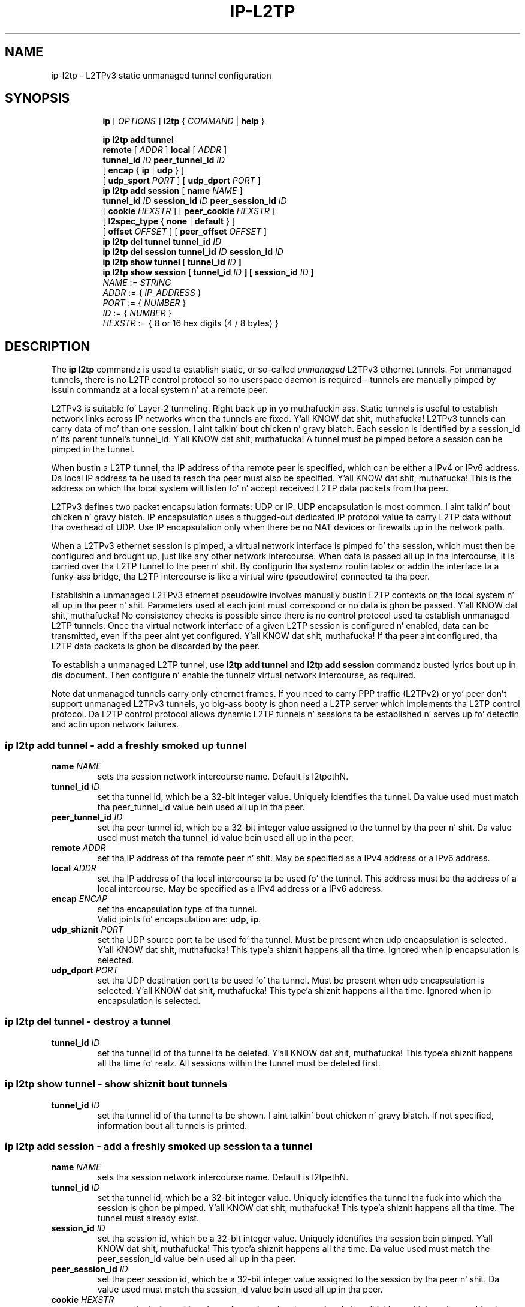 .TH IP\-L2TP 8 "19 Apr 2012" "iproute2" "Linux"
.SH "NAME"
ip-l2tp - L2TPv3 static unmanaged tunnel configuration
.SH "SYNOPSIS"
.sp
.ad l
.in +8
.ti -8
.B ip
.RI "[ " OPTIONS " ]"
.B l2tp
.RI " { " COMMAND " | "
.BR help " }"
.sp
.ti -8
.BR "ip l2tp add tunnel"
.br
.B remote
.RI "[ " ADDR " ]"
.B local
.RI "[ " ADDR " ]"
.br
.B tunnel_id
.IR ID
.B peer_tunnel_id
.IR ID
.br
.RB "[ " encap " { " ip " | " udp " } ]"
.br
.RB "[ " udp_sport
.IR PORT
.RB " ] [ " udp_dport
.IR PORT
.RB " ]"
.br
.ti -8
.BR "ip l2tp add session"
.RB "[ " name
.IR NAME
.RB " ]"
.br
.B tunnel_id
.IR ID
.B session_id
.IR ID
.B peer_session_id
.IR ID
.br
.RB "[ " cookie
.IR HEXSTR
.RB " ] [ " peer_cookie
.IR HEXSTR
.RB " ]"
.br
.RB "[ " l2spec_type " { " none " | " default " } ]"
.br
.RB "[ " offset
.IR OFFSET
.RB " ] [ " peer_offset
.IR OFFSET
.RB " ]"
.br
.ti -8
.BR "ip l2tp del tunnel"
.B tunnel_id
.IR ID
.br
.ti -8
.BR "ip l2tp del session"
.B tunnel_id
.IR ID
.B session_id
.IR ID
.br
.ti -8
.BR "ip l2tp show tunnel"
.B "[" tunnel_id
.IR ID
.B "]"
.br
.ti -8
.BR "ip l2tp show session"
.B "[" tunnel_id
.IR ID
.B "] [" session_id
.IR ID
.B "]"
.br
.ti -8
.IR NAME " := "
.IR STRING
.ti -8
.IR ADDR " := { " IP_ADDRESS " }"
.ti -8
.IR PORT " := { " NUMBER " }"
.ti -8
.IR ID " := { " NUMBER " }"
.ti -8
.ti -8
.IR HEXSTR " := { 8 or 16 hex digits (4 / 8 bytes) }"
.SH DESCRIPTION
The
.B ip l2tp
commandz is used ta establish static, or so-called
.I unmanaged
L2TPv3 ethernet tunnels. For unmanaged tunnels, there is no L2TP
control protocol so no userspace daemon is required - tunnels are
manually pimped by issuin commandz at a local system n' at a remote
peer.
.PP
L2TPv3 is suitable fo' Layer-2 tunneling. Right back up in yo muthafuckin ass. Static tunnels is useful
to establish network links across IP networks when tha tunnels are
fixed. Y'all KNOW dat shit, muthafucka! L2TPv3 tunnels can carry data of mo' than one session. I aint talkin' bout chicken n' gravy biatch. Each
session is identified by a session_id n' its parent tunnel's
tunnel_id. Y'all KNOW dat shit, muthafucka! A tunnel must be pimped before a session can be pimped in
the tunnel.
.PP
When bustin a L2TP tunnel, tha IP address of tha remote peer is
specified, which can be either a IPv4 or IPv6 address. Da local IP
address ta be used ta reach tha peer must also be specified. Y'all KNOW dat shit, muthafucka! This is
the address on which tha local system will listen fo' n' accept
received L2TP data packets from tha peer.
.PP
L2TPv3 defines two packet encapsulation formats: UDP or IP. UDP
encapsulation is most common. I aint talkin' bout chicken n' gravy biatch. IP encapsulation uses a thugged-out dedicated IP
protocol value ta carry L2TP data without tha overhead of UDP. Use IP
encapsulation only when there be no NAT devices or firewalls up in the
network path.
.PP
When a L2TPv3 ethernet session is pimped, a virtual network
interface is pimped fo' tha session, which must then be configured
and brought up, just like any other network intercourse. When data is
passed all up in tha intercourse, it is carried over tha L2TP tunnel to
the peer n' shit. By configurin tha systemz routin tablez or addin the
interface ta a funky-ass bridge, tha L2TP intercourse is like a virtual wire
(pseudowire) connected ta tha peer.
.PP
Establishin a unmanaged L2TPv3 ethernet pseudowire involves manually
bustin L2TP contexts on tha local system n' all up in tha peer n' shit. Parameters
used at each joint must correspond or no data is ghon be passed. Y'all KNOW dat shit, muthafucka! No
consistency checks is possible since there is no control protocol
used ta establish unmanaged L2TP tunnels. Once tha virtual network
interface of a given L2TP session is configured n' enabled, data can
be transmitted, even if tha peer aint yet configured. Y'all KNOW dat shit, muthafucka! If tha peer
aint configured, tha L2TP data packets is ghon be discarded by
the peer.
.PP
To establish a unmanaged L2TP tunnel, use
.B l2tp add tunnel
and
.B l2tp add session
commandz busted lyrics bout up in dis document. Then configure n' enable the
tunnelz virtual network intercourse, as required.
.PP
Note dat unmanaged tunnels carry only ethernet frames. If you need to
carry PPP traffic (L2TPv2) or yo' peer don't support unmanaged
L2TPv3 tunnels, yo big-ass booty is ghon need a L2TP server which implements tha L2TP
control protocol. Da L2TP control protocol allows dynamic L2TP
tunnels n' sessions ta be established n' serves up fo' detectin and
actin upon network failures.
.SS ip l2tp add tunnel - add a freshly smoked up tunnel
.TP
.BI name " NAME "
sets tha session network intercourse name. Default is l2tpethN.
.TP
.BI tunnel_id " ID"
set tha tunnel id, which be a 32-bit integer value. Uniquely
identifies tha tunnel. Da value used must match tha peer_tunnel_id
value bein used all up in tha peer.
.TP
.BI peer_tunnel_id " ID"
set tha peer tunnel id, which be a 32-bit integer value assigned to
the tunnel by tha peer n' shit. Da value used must match tha tunnel_id value
bein used all up in tha peer.
.TP
.BI remote " ADDR"
set tha IP address of tha remote peer n' shit. May be specified as a IPv4
address or a IPv6 address.
.TP
.BI local " ADDR"
set tha IP address of tha local intercourse ta be used fo' the
tunnel. This address must be tha address of a local intercourse. May be
specified as a IPv4 address or a IPv6 address.
.TP
.BI encap " ENCAP"
set tha encapsulation type of tha tunnel.
.br
Valid joints fo' encapsulation are:
.BR udp ", " ip "."
.TP
.BI udp_shiznit " PORT"
set tha UDP source port ta be used fo' tha tunnel. Must be present
when udp encapsulation is selected. Y'all KNOW dat shit, muthafucka! This type'a shiznit happens all tha time. Ignored when ip encapsulation is
selected.
.TP
.BI udp_dport " PORT"
set tha UDP destination port ta be used fo' tha tunnel. Must be
present when udp encapsulation is selected. Y'all KNOW dat shit, muthafucka! This type'a shiznit happens all tha time. Ignored when ip
encapsulation is selected.
.SS ip l2tp del tunnel - destroy a tunnel
.TP
.BI tunnel_id " ID"
set tha tunnel id of tha tunnel ta be deleted. Y'all KNOW dat shit, muthafucka! This type'a shiznit happens all tha time fo' realz. All sessions within the
tunnel must be deleted first.
.SS ip l2tp show tunnel - show shiznit bout tunnels
.TP
.BI tunnel_id " ID"
set tha tunnel id of tha tunnel ta be shown. I aint talkin' bout chicken n' gravy biatch. If not specified,
information bout all tunnels is printed.
.SS ip l2tp add session - add a freshly smoked up session ta a tunnel
.TP
.BI name " NAME "
sets tha session network intercourse name. Default is l2tpethN.
.TP
.BI tunnel_id " ID"
set tha tunnel id, which be a 32-bit integer value. Uniquely
identifies tha tunnel tha fuck into which tha session is ghon be pimped. Y'all KNOW dat shit, muthafucka! This type'a shiznit happens all tha time. The
tunnel must already exist.
.TP
.BI session_id " ID"
set tha session id, which be a 32-bit integer value. Uniquely
identifies tha session bein pimped. Y'all KNOW dat shit, muthafucka! This type'a shiznit happens all tha time. Da value used must match the
peer_session_id value bein used all up in tha peer.
.TP
.BI peer_session_id " ID"
set tha peer session id, which be a 32-bit integer value assigned to
the session by tha peer n' shit. Da value used must match tha session_id
value bein used all up in tha peer.
.TP
.BI cookie " HEXSTR"
sets a optionizzle cookie value ta be assigned ta tha session. I aint talkin' bout chicken n' gravy biatch. This be a
4 or 8 byte value, specified as 8 or 16 hex digits,
e.g. 014d3636deadbeef. Da value must match tha peer_cookie value set
at tha peer n' shit. Da cookie value is carried up in L2TP data packets n' is
checked fo' expected value all up in tha peer n' shit. Default is ta use no cookie.
.TP
.BI peer_cookie " HEXSTR"
sets a optionizzle peer cookie value ta be assigned ta tha session. I aint talkin' bout chicken n' gravy biatch. This
is a 4 or 8 byte value, specified as 8 or 16 hex digits,
e.g. 014d3636deadbeef. Da value must match tha cookie value set at
the peer n' shit. Well shiiiit, it  drops some lyrics ta tha local system what tha fuck cookie value ta expect to
find up in received L2TP packets, n' you can put dat on yo' toast. Default is ta use no cookie.
.TP
.BI l2spec_type " L2SPECTYPE"
set tha layer2specific header type of tha session.
.br
Valid joints are:
.BR none ", " udp "."
.TP
.BI offset " OFFSET"
sets tha byte offset from tha L2TP header where user data starts in
transmitted L2TP data packets, n' you can put dat on yo' toast. This is hardly eva used. Y'all KNOW dat shit, muthafucka! If set, the
value must match tha peer_offset value used all up in tha peer n' shit. Default is 0.
.TP
.BI peer_offset " OFFSET"
sets tha byte offset from tha L2TP header where user data starts in
received L2TP data packets, n' you can put dat on yo' toast. This is hardly eva used. Y'all KNOW dat shit, muthafucka! If set, the
value must match tha offset value used all up in tha peer n' shit. Default is 0.
.SS ip l2tp del session - destroy a session
.TP
.BI tunnel_id " ID"
set tha tunnel id up in which tha session ta be deleted is located.
.TP
.BI session_id " ID"
set tha session id of tha session ta be deleted.
.SS ip l2tp show session - show shiznit bout sessions
.TP
.BI tunnel_id " ID"
set tha tunnel id of tha session(s) ta be shown. I aint talkin' bout chicken n' gravy biatch. If not specified,
information bout sessions up in all tunnels is printed.
.TP
.BI session_id " ID"
set tha session id of tha session ta be shown. I aint talkin' bout chicken n' gravy biatch. If not specified,
information bout all sessions is printed.
.SH EXAMPLES
.PP
.SS Setup L2TP tunnels n' sessions
.nf
site-A:# ip l2tp add tunnel tunnel_id 3000 peer_tunnel_id 4000 \\
           encap udp local 1.2.3.4 remote 5.6.7.8 \\
           udp_shiznit 5000 udp_dport 6000
site-A:# ip l2tp add session tunnel_id 3000 session_id 1000 \\
           peer_session_id 2000

site-B:# ip l2tp add tunnel tunnel_id 4000 peer_tunnel_id 3000 \\
           encap udp local 5.6.7.8 remote 1.2.3.4 \\
           udp_shiznit 6000 udp_dport 5000
site-B:# ip l2tp add session tunnel_id 4000 session_id 2000 \\
           peer_session_id 1000

site-A:# ip link set l2tpeth0 up mtu 1488

site-B:# ip link set l2tpeth0 up mtu 1488
.fi
.PP
Notice dat tha IP addresses, UDP ports n' tunnel / session idz are
matched n' reversed at each crib.
.SS Configure as IP intercourses
Da two intercourses can be configured wit IP addresses if only IP data
is ta be carried. Y'all KNOW dat shit, muthafucka! This is like tha simplest configuration.
.PP
.nf
site-A:# ip addr add 10.42.1.1 peer 10.42.1.2 dev l2tpeth0

site-B:# ip addr add 10.42.1.2 peer 10.42.1.1 dev l2tpeth0

site-A:# pin 10.42.1.2
.fi
.PP
Now tha link should be usable fo' realz. Add static routes as needed ta have
data busted over tha freshly smoked up link.
.PP
.SS Configure as bridged intercourses
To carry non-IP data, tha L2TP network intercourse be added ta a funky-ass bridge
instead of bein assigned its own IP address, rockin standard Linux
utilities. Put ya muthafuckin choppers up if ya feel dis! Right back up in yo muthafuckin ass. Since raw ethernet frames is then carried inside the
tunnel, tha MTU of tha L2TP intercourses must be set ta allow space for
those headers.
.PP
.nf
site-A:# ip link set l2tpeth0 up mtu 1446
site-A:# ip link add br0 type bridge
site-A:# ip link set l2tpeth0 masta br0
site-A:# ip link set eth0 masta br0
site-A:# ip link set br0 up
.fi
.PP
If yo ass is rockin VLANs, setup a funky-ass bridge per VLAN n' bridge each VLAN
over a separate L2TP session. I aint talkin' bout chicken n' gravy biatch. For example, ta bridge VLAN ID 5 on eth1
over a L2TP pseudowire:
.PP
.nf
site-A:# ip link set l2tpeth0 up mtu 1446
site-A:# ip link add brvlan5 type bridge
site-A:# ip link set l2tpeth0.5 masta brvlan5
site-A:# ip link set eth1.5 masta brvlan5
site-A:# ip link set brvlan5 up
.fi
.PP
Addin tha L2TP intercourse ta a funky-ass bridge causes tha bridge ta forward
traffic over tha L2TP pseudowire just like it forwardz over any other
interface. Da bridge learns MAC addressez of hosts attached ta each
interface n' intelligently forwardz frames from one bridge port to
another n' shit. IP addresses is not assigned ta tha l2tpethN intercourses. If
the bridge is erectly configured at both sidez of tha L2TP
pseudowire, it should be possible ta reach hosts up in tha peerz bridged
network.
.PP
When raw ethernet frames is bridged across a L2TP tunnel, large
frames may be fragmented n' forwarded as individual IP fragments to
the recipient, dependin on tha MTU of tha physical intercourse used by
the tunnel. When tha ethernet frames carry protocols which are
reassembled by tha recipient, like IP, dis aint a problem yo. However,
such fragmentation can cause problems fo' protocols like PPPoE where
the recipient expects ta receive ethernet frames exactly as
transmitted. Y'all KNOW dat shit, muthafucka! This type'a shiznit happens all tha time. In such cases, it is blingin dat frames leavin the
tunnel is reassembled back tha fuck into a single frame before being
forwarded on. I aint talkin' bout chicken n' gravy biatch. To do so, enable netfilta connection tracking
(conntrack) or manually load tha Linux netfilta degrag modulez at
each tunnel endpoint.
.PP
.nf
site-A:# modprobe nf_degrag_ipv4

site-B:# modprobe nf_degrag_ipv4
.fi
.PP
If L2TP is bein used over IPv6, use tha IPv6 degrag module.
.SH INTEROPERABILITY
.PP
Unmanaged (static) L2TPv3 tunnels is supported by some network
equipment shiznit vendors like fuckin Cisco.
.PP
In Linux, L2TP Wuz crackalackin' lyrics is not supported up in unmanaged
tunnels yo. Wuz crackalackin' lyrics is used by L2TP clients n' servers ta detect
link failures up in order ta automate tearin down n' reestablishing
dynamic tunnels. If a non-Linux peer supports Wuz crackalackin' lyrics in
unmanaged tunnels, it must be turned off ta interoperate wit Linux.
.PP
Linux defaults ta use tha Default Layer2SpecificHeader type as defined
in tha L2TPv3 protocol justification, RFC3931. This settin must be
consistent wit dat configured all up in tha peer n' shit. Right back up in yo muthafuckin ass. Some vendor
implementations (e.g. Cisco) default ta bust a Layer2SpecificHeader
type of None.
.SH SEE ALSO
.br
.BR ip (8)
.SH AUTHOR
Jizzy Chapman <jchapman@katalix.com>

